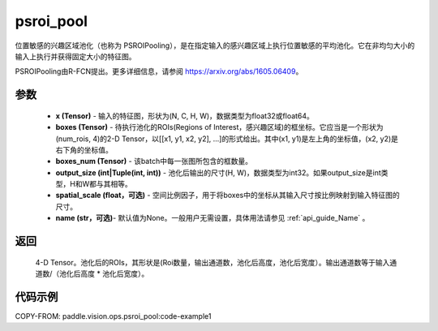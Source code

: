 .. _cn_api_paddle_vision_ops_psroi_pool:

psroi_pool
-------------------------------

.. py:function:: paddle.vision.ops.psroi_pool(x, boxes, boxes_num, output_size, spatial_scale=1.0, name=None)

位置敏感的兴趣区域池化（也称为 PSROIPooling），是在指定输入的感兴趣区域上执行位置敏感的平均池化。它在非均匀大小的输入上执行并获得固定大小的特征图。

PSROIPooling由R-FCN提出。更多详细信息，请参阅 https://arxiv.org/abs/1605.06409。

参数
:::::::::
    - **x (Tensor)** - 输入的特征图，形状为(N, C, H, W)，数据类型为float32或float64。
    - **boxes (Tensor)** - 待执行池化的ROIs(Regions of Interest，感兴趣区域)的框坐标。它应当是一个形状为(num_rois, 4)的2-D Tensor，以[[x1, y1, x2, y2], ...]的形式给出。其中(x1, y1)是左上角的坐标值，(x2, y2)是右下角的坐标值。
    - **boxes_num (Tensor)** - 该batch中每一张图所包含的框数量。
    - **output_size (int|Tuple(int, int))** - 池化后输出的尺寸(H, W)，数据类型为int32。如果output_size是int类型，H和W都与其相等。
    - **spatial_scale (float，可选)** - 空间比例因子，用于将boxes中的坐标从其输入尺寸按比例映射到输入特征图的尺寸。
    - **name (str，可选)**- 默认值为None。一般用户无需设置，具体用法请参见 :ref:`api_guide_Name` 。

返回
:::::::::
    4-D Tensor。池化后的ROIs，其形状是(Roi数量，输出通道数，池化后高度，池化后宽度）。输出通道数等于输入通道数/（池化后高度 * 池化后宽度）。

代码示例
:::::::::
COPY-FROM: paddle.vision.ops.psroi_pool:code-example1
